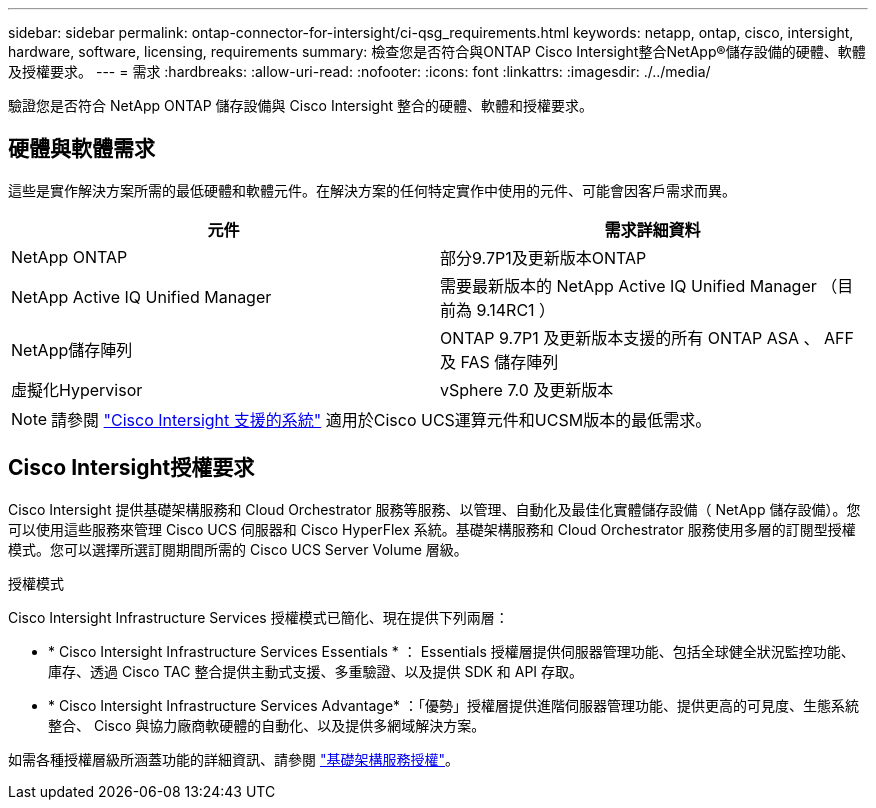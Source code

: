 ---
sidebar: sidebar 
permalink: ontap-connector-for-intersight/ci-qsg_requirements.html 
keywords: netapp, ontap, cisco, intersight, hardware, software, licensing, requirements 
summary: 檢查您是否符合與ONTAP Cisco Intersight整合NetApp®儲存設備的硬體、軟體及授權要求。 
---
= 需求
:hardbreaks:
:allow-uri-read: 
:nofooter: 
:icons: font
:linkattrs: 
:imagesdir: ./../media/


[role="lead"]
驗證您是否符合 NetApp ONTAP 儲存設備與 Cisco Intersight 整合的硬體、軟體和授權要求。



== 硬體與軟體需求

這些是實作解決方案所需的最低硬體和軟體元件。在解決方案的任何特定實作中使用的元件、可能會因客戶需求而異。

|===
| 元件 | 需求詳細資料 


| NetApp ONTAP | 部分9.7P1及更新版本ONTAP 


| NetApp Active IQ Unified Manager | 需要最新版本的 NetApp Active IQ Unified Manager （目前為 9.14RC1 ） 


| NetApp儲存陣列 | ONTAP 9.7P1 及更新版本支援的所有 ONTAP ASA 、 AFF 及 FAS 儲存陣列 


| 虛擬化Hypervisor | vSphere 7.0 及更新版本 
|===

NOTE: 請參閱 https://intersight.com/help/saas/supported_systems["Cisco Intersight 支援的系統"^] 適用於Cisco UCS運算元件和UCSM版本的最低需求。



== Cisco Intersight授權要求

Cisco Intersight 提供基礎架構服務和 Cloud Orchestrator 服務等服務、以管理、自動化及最佳化實體儲存設備（ NetApp 儲存設備）。您可以使用這些服務來管理 Cisco UCS 伺服器和 Cisco HyperFlex 系統。基礎架構服務和 Cloud Orchestrator 服務使用多層的訂閱型授權模式。您可以選擇所選訂閱期間所需的 Cisco UCS Server Volume 層級。

.授權模式
Cisco Intersight Infrastructure Services 授權模式已簡化、現在提供下列兩層：

* * Cisco Intersight Infrastructure Services Essentials * ： Essentials 授權層提供伺服器管理功能、包括全球健全狀況監控功能、庫存、透過 Cisco TAC 整合提供主動式支援、多重驗證、以及提供 SDK 和 API 存取。
* * Cisco Intersight Infrastructure Services Advantage* ：「優勢」授權層提供進階伺服器管理功能、提供更高的可見度、生態系統整合、 Cisco 與協力廠商軟硬體的自動化、以及提供多網域解決方案。


如需各種授權層級所涵蓋功能的詳細資訊、請參閱 https://intersight.com/help/saas/getting_started/licensing_requirements/lic_infra#licensing_model["基礎架構服務授權"^]。
